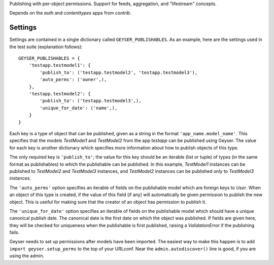 Publishing with per-object permissions. Support for feeds, aggregation, and
"lifestream" concepts.

Depends on the `auth` and `contenttypes` apps from `contrib`.


Settings
========

Settings are contained in a single dictionary called ``GEYSER_PUBLISHABLES``.
As an example, here are the settings used in the test suite (explanation
follows)::

    GEYSER_PUBLISHABLES = {
        'testapp.testmodel1': {
            'publish_to': ('testapp.testmodel2', 'testapp.testmodel3'),
            'auto_perms': ('owner',),
        },
        'testapp.testmodel2': {
            'publish_to': ('testapp.testmodel3',),
            'unique_for_date': ('name',),
        }
    }

Each key is a type of object that can be published, given as a string in the
format ``'app_name.model_name'``. This specifies that the models `TestModel1`
and `TestModel2` from the app `testapp` can be published using Geyser. The
value for each key is another dictionary which specifies more information
about how to publish objects of this type.

The only required key is ``'publish_to'``; the value for this key should be an
iterable (list or tuple) of types (in the same format as publishables) to
which the publishable can be published. In this example, `TestModel1`
instances can be published to `TestModel2` and `TestModel3` instances, and
`TestModel2` instances can be published only to `TestModel3` instances.

The ``'auto_perms'`` option specifies an iterable of fields on the publishable
model which are foreign keys to `User`. When an object of this type is
created, if the value of this field (if any) will automatically be given
permission to publish the new object. This is useful for making sure that the
creator of an object has permission to publish it.

The ``'unique_for_date'`` option specifies an iterable of fields on the
publishable model which should have a unique canonical publish date. The
canonical date is the first date on which the object was published. If fields
are given here, they will be checked for uniqueness when the publishable is
first published, raising a `ValidationError` if the publishing fails.

Geyser needs to set up permissions after models have been imported. The
easiest way to make this happen is to add ``import geyser.setup_perms`` to
the top of your URLconf. Near the ``admin.autodiscover()`` line is good, if
you are using the admin.